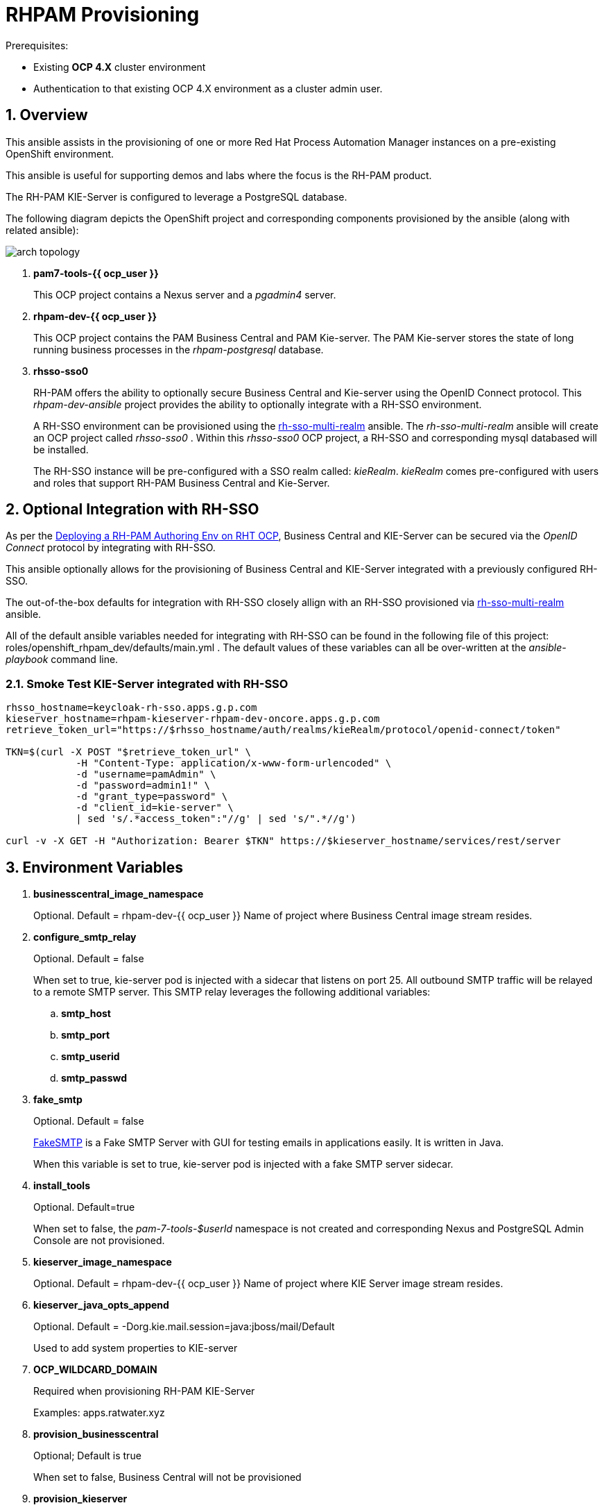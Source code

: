:numbered:

= RHPAM Provisioning

.Prerequisites:
* Existing *OCP 4.X* cluster environment
* Authentication to that existing OCP 4.X environment as a cluster admin user.

== Overview
This ansible assists in the provisioning of one or more Red Hat Process Automation Manager instances on a pre-existing OpenShift environment.

This ansible is useful for supporting demos and labs where the focus is the RH-PAM product.

The RH-PAM KIE-Server is configured to leverage a PostgreSQL database.

The following diagram depicts the OpenShift project and corresponding components provisioned by the ansible (along with related ansible):

image::docs/images/arch_topology.png[]

. *pam7-tools-{{ ocp_user }}*
+
This OCP project contains a Nexus server and a _pgadmin4_ server.

. *rhpam-dev-{{ ocp_user }}*
+
This OCP project contains the PAM Business Central and PAM Kie-server.
The PAM Kie-server stores the state of long running business processes in the _rhpam-postgresql_ database. 

. *rhsso-sso0*
+
RH-PAM offers the ability to optionally secure Business Central and Kie-server using the OpenID Connect protocol.
This _rhpam-dev-ansible_ project provides the ability to optionally integrate with a RH-SSO environment.
+
A RH-SSO environment can be provisioned using the link:https://github.com/gpe-mw-ansible-org/rh-sso-multi-realm/blob/master/README.adoc#kie-realm[rh-sso-multi-realm] ansible.
The _rh-sso-multi-realm_ ansible will create an OCP project called _rhsso-sso0_ . 
Within this _rhsso-sso0_ OCP project, a RH-SSO and corresponding mysql databased will be installed.
+
The RH-SSO instance will be pre-configured with a SSO realm called: _kieRealm_.
_kieRealm_ comes pre-configured with users and roles that support RH-PAM Business Central and Kie-Server.


== Optional Integration with RH-SSO
As per the link:https://access.redhat.com/documentation/en-us/red_hat_process_automation_manager/7.3/html-single/deploying_a_red_hat_process_automation_manager_authoring_environment_on_red_hat_openshift_container_platform/index#environment-authoring-single-proc[Deploying a RH-PAM Authoring Env on RHT OCP], Business Central and KIE-Server can be secured via the _OpenID Connect_ protocol by integrating with RH-SSO.

This ansible optionally allows for the provisioning of Business Central and KIE-Server integrated with a previously configured RH-SSO.

The out-of-the-box defaults for integration with RH-SSO closely allign with an RH-SSO provisioned via link:https://github.com/gpe-mw-ansible-org/rh-sso-multi-realm/blob/master/README.adoc#kie-realm[rh-sso-multi-realm] ansible.

All of the default ansible variables needed for integrating with RH-SSO can be found in the following file of this project:  roles/openshift_rhpam_dev/defaults/main.yml .
The default values of these variables can all be over-written at the _ansible-playbook_ command line.

=== Smoke Test KIE-Server integrated with RH-SSO

-----
rhsso_hostname=keycloak-rh-sso.apps.g.p.com
kieserver_hostname=rhpam-kieserver-rhpam-dev-oncore.apps.g.p.com
retrieve_token_url="https://$rhsso_hostname/auth/realms/kieRealm/protocol/openid-connect/token"

TKN=$(curl -X POST "$retrieve_token_url" \
            -H "Content-Type: application/x-www-form-urlencoded" \
            -d "username=pamAdmin" \
            -d "password=admin1!" \
            -d "grant_type=password" \
            -d "client_id=kie-server" \
            | sed 's/.*access_token":"//g' | sed 's/".*//g')

curl -v -X GET -H "Authorization: Bearer $TKN" https://$kieserver_hostname/services/rest/server
-----

== Environment Variables


. *businesscentral_image_namespace*
+
Optional.  Default = rhpam-dev-{{ ocp_user }}
Name of project where Business Central image stream resides.


. *configure_smtp_relay*
+
Optional.
Default = false
+
When set to true, kie-server pod is injected with a sidecar that listens on port 25.
All outbound SMTP traffic will be relayed to a remote SMTP server.
This SMTP relay leverages the following additional variables:

.. *smtp_host*
.. *smtp_port*
.. *smtp_userid*
.. *smtp_passwd*

. *fake_smtp*
+
Optional.
Default = false
+
link:https://github.com/Nilhcem/FakeSMTP[FakeSMTP] is a Fake SMTP Server with GUI for testing emails in applications easily. It is written in Java.
+
When this variable is set to true, kie-server pod is injected with a fake SMTP server sidecar.

. *install_tools*
+
Optional. Default=true
+
When set to false, the _pam-7-tools-$userId_ namespace is not created and corresponding Nexus and PostgreSQL Admin Console are not provisioned.

. *kieserver_image_namespace*
+
Optional.  Default = rhpam-dev-{{ ocp_user }}
Name of project where KIE Server image stream resides.

. *kieserver_java_opts_append*
+
Optional.  Default = -Dorg.kie.mail.session=java:jboss/mail/Default
+
Used to add system properties to KIE-server 

. *OCP_WILDCARD_DOMAIN*
+
Required when provisioning RH-PAM KIE-Server
+
Examples: apps.ratwater.xyz

. *provision_businesscentral*
+
Optional; Default is true
+
When set to false, Business Central will not be provisioned

. *provision_kieserver*
+
Optional; Default is true
+
When is to false, neither KIE Server nor its corresponding postgresql database will not be provisioned

. *provision_monitoring*
+
Optional; Default is false
+
If set to true, a link:https://access.redhat.com/containers/#/registry.access.redhat.com/rhpam-7/rhpam-businesscentral-monitoring-rhel8[PAM Business Central Monitoring] pod will be provisioned.

. *rhsso_url*
+
Optional;
+
If set, value should be of convention:  https://sso-rhsso-sso0.apps-71b4.generic.opentlc.com/auth
+
If set, BC and KIE-Server will be configured to participate in OpenID Connect (OIDC) security

. *seq_start*
+
Optional.
Set this variable when needing to provision a lab environment for multiple students on an existing OCP environment.
Specify first rhpam env to manage; default = 1 ;  in which a project with the following name will be created: _rhpam-dev-user1_.

. *seq_end*
+
Optional.  Specify last rhpam env to manage; default = 1

. *use_cluster_quota*
+
Optional. Default value is: true
+
When true, creates a clusterquota that is assigned to the owner userId (ie:  user1) of the project where the RH-PAM deployment resides.
The values of this clusterquota are found in: _roles/openshift_quota/defaults/main.yml_

. *use_custom_pam*
+
Optional; 
+
Default value is false in which case PAM images from registry.redhat.io will be used.
+
If set to true, then custom images for Business-Central and KIE Server will be used.
The images are configured with users and groups required to support GPTE courses and labs.

. *use_ephemeral_postgresql*
+
Default value is false in which case PostgreSQL (for KIE-Server) uses a persistent volume claim.

== Install Examples

=== All Components

-----
ansible-playbook playbooks/install.yml \
 -e fake_smtp=true \
 -e configure_smtp_relay=false \
 -e use_custom_pam=true \
 -e kieserver_image=rhpam-ks-apd \
 -e kieserver_image_tag=7.8 \
 -e businesscentral_image=rhpam-bc-apd \
 -e businesscentral_image_tag=7.8 \
 -e use_ephemeral_postgresql=false \
 -e rhsso_url=https://$rhsso_hostname/auth \
 -e OCP_WILDCARD_DOMAIN=$OCP_WILDCARD_DOMAIN \
 -e install_tools=true \
 -e seq_start=1 -e seq_end=1
-----


=== Individual Components
. Provision PostgreSQL Admin Console
+
-----
$ ansible-playbook playbooks/pgadmin4.yml \
    -e ocp_user=$ocp_user \
    -e use_cluster_quota=$use_cluster_quota
-----

. Provision Nexus
+
-----
$ ansible-playbook playbooks/nexus2.yml \
    -e ocp_user=$ocp_user \
    -e use_cluster_quota=$use_cluster_quota
-----

. Provision Business Central (using custom GPTE images) only with no ClusterQuota
+
-----
$ ansible-playbook playbooks/rhpam_dev.yml \
    -e ocp_user=user1 \
    -e use_cluster_quota=false \
    -e use_custom_pam=true \
    -e provision_businesscentral=true \
    -e provision_kieserver=false
-----



== Custom PAM images generation

. Login to Red Hat registry
----
podman login registry.redhat.io
----

. Build images
----
git clone https://github.com/gpe-mw-training/advanced-process-development-labs-etc.git
cd advanced-process-development-labs-etc
mvn clean install
cd etc/kie-server-docker
podman build -t rhpam-ks-apd:1.4 .
----

. Push images
----
podman login quay.io
podman tag rhpam-ks-apd:1.2 quay.io/rhtgptetraining/rhpam-ks-apd:1.4
podman push quay.io/rhtgptetraining/rhpam-ks-apd:1.4
----

== Uninstall

-----
$ ansible-playbook playbooks/install.yml \
    -e ACTION=uninstall \
    -e seq_start=$seq_start \
    -e seq_end=$seq_end
-----
